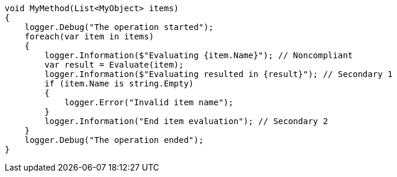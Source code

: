 
[source,csharp,diff-id=1,diff-type=noncompliant]
----
void MyMethod(List<MyObject> items)
{
    logger.Debug("The operation started");
    foreach(var item in items)
    {
        logger.Information($"Evaluating {item.Name}"); // Noncompliant
        var result = Evaluate(item);
        logger.Information($"Evaluating resulted in {result}"); // Secondary 1
        if (item.Name is string.Empty)
        {
            logger.Error("Invalid item name");
        }
        logger.Information("End item evaluation"); // Secondary 2
    }
    logger.Debug("The operation ended");
}
----